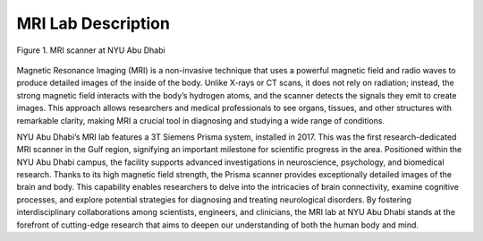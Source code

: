 MRI Lab Description
===================

.. figure:: /_static/myimage.png
   :alt: MRI scanner image
   :width: 1200px
   :align: center

   Figure 1. MRI scanner at NYU Abu Dhabi

.. raw:: html

   <br>


.. raw:: html

   <br>

Magnetic Resonance Imaging (MRI) is a non-invasive technique that uses a powerful magnetic field and radio waves to produce detailed images of the inside of the body. Unlike X-rays or CT scans, it does not rely on radiation; instead, the strong magnetic field interacts with the body’s hydrogen atoms, and the scanner detects the signals they emit to create images. This approach allows researchers and medical professionals to see organs, tissues, and other structures with remarkable clarity, making MRI a crucial tool in diagnosing and studying a wide range of conditions.

NYU Abu Dhabi’s MRI lab features a 3T Siemens Prisma system, installed in 2017. This was the first research-dedicated MRI scanner in the Gulf region, signifying an important milestone for scientific progress in the area. Positioned within the NYU Abu Dhabi campus, the facility supports advanced investigations in neuroscience, psychology, and biomedical research. Thanks to its high magnetic field strength, the Prisma scanner provides exceptionally detailed images of the brain and body. This capability enables researchers to delve into the intricacies of brain connectivity, examine cognitive processes, and explore potential strategies for diagnosing and treating neurological disorders. By fostering interdisciplinary collaborations among scientists, engineers, and clinicians, the MRI lab at NYU Abu Dhabi stands at the forefront of cutting-edge research that aims to deepen our understanding of both the human body and mind.
